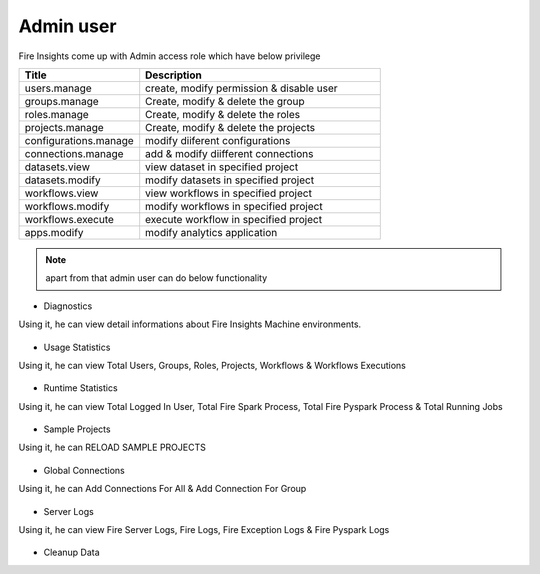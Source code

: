 Admin user
===========

Fire Insights come up with Admin access role which have below privilege

.. list-table:: 
   :widths: 10 20 
   :header-rows: 1

   * - Title
     - Description
   * - users.manage
     - create, modify permission & disable user
   * - groups.manage
     - Create, modify & delete the group
   * - roles.manage
     - Create, modify & delete the roles  
   * - projects.manage
     - Create, modify & delete the projects
   * - configurations.manage
     - modify diiferent configurations 
   * - connections.manage
     - add & modify diifferent connections  
   * - datasets.view
     - view dataset in specified project
   * - datasets.modify
     - modify datasets in specified project
   * - workflows.view
     - view workflows in specified project
   * - workflows.modify
     - modify workflows in specified project
   * - workflows.execute
     - execute workflow in specified project
   * - apps.modify
     - modify analytics application 
     
     
.. figure:: ..//_assets/security/admin_priv.PNG
   :alt: security
   :width: 60%
     
   * - apps.execute
     - execute analytics application
   * - apps.view
     - view analytics application

.. note:: apart from that admin user can do below functionality

- Diagnostics
Using it, he can view detail informations about Fire Insights Machine environments.

.. figure:: ..//_assets/security/diagnostic.PNG
   :alt: security
   :width: 60%

- Usage Statistics
Using it, he can view Total Users, Groups, Roles, Projects, Workflows & Workflows Executions

.. figure:: ..//_assets/security/usgae_satatistics.PNG
   :alt: security
   :width: 60%
   
- Runtime Statistics
Using it, he can view Total Logged In User, Total Fire Spark Process, Total Fire Pyspark Process & Total Running Jobs

.. figure:: ..//_assets/security/runtime.PNG
   :alt: security
   :width: 60%
   
- Sample Projects
Using it, he can RELOAD SAMPLE PROJECTS

.. figure:: ..//_assets/security/reload_sample.PNG
   :alt: security
   :width: 60%

- Global Connections
Using it, he can Add Connections For All & Add Connection For Group

.. figure:: ..//_assets/security/connection.PNG
   :alt: security
   :width: 60%

- Server Logs
Using it, he can view Fire Server Logs, Fire Logs, Fire Exception Logs & Fire Pyspark Logs

.. figure:: ..//_assets/security/logs.PNG
   :alt: security
   :width: 60%
   
- Cleanup Data

